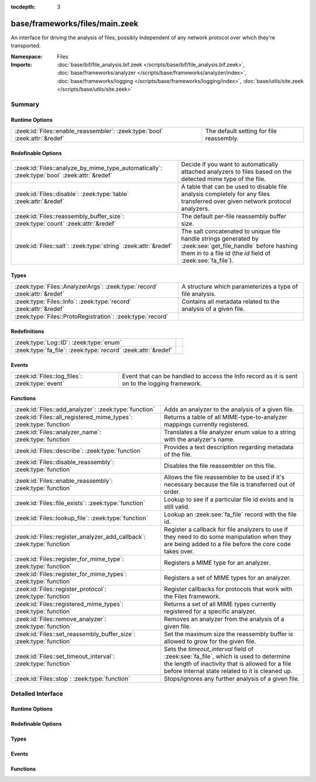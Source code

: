 :tocdepth: 3

base/frameworks/files/main.zeek
===============================
.. zeek:namespace:: Files

An interface for driving the analysis of files, possibly independent of
any network protocol over which they're transported.

:Namespace: Files
:Imports: :doc:`base/bif/file_analysis.bif.zeek </scripts/base/bif/file_analysis.bif.zeek>`, :doc:`base/frameworks/analyzer </scripts/base/frameworks/analyzer/index>`, :doc:`base/frameworks/logging </scripts/base/frameworks/logging/index>`, :doc:`base/utils/site.zeek </scripts/base/utils/site.zeek>`

Summary
~~~~~~~
Runtime Options
###############
=========================================================================== ========================================
:zeek:id:`Files::enable_reassembler`: :zeek:type:`bool` :zeek:attr:`&redef` The default setting for file reassembly.
=========================================================================== ========================================

Redefinable Options
###################
=========================================================================================== ================================================================
:zeek:id:`Files::analyze_by_mime_type_automatically`: :zeek:type:`bool` :zeek:attr:`&redef` Decide if you want to automatically attached analyzers to 
                                                                                            files based on the detected mime type of the file.
:zeek:id:`Files::disable`: :zeek:type:`table` :zeek:attr:`&redef`                           A table that can be used to disable file analysis completely for
                                                                                            any files transferred over given network protocol analyzers.
:zeek:id:`Files::reassembly_buffer_size`: :zeek:type:`count` :zeek:attr:`&redef`            The default per-file reassembly buffer size.
:zeek:id:`Files::salt`: :zeek:type:`string` :zeek:attr:`&redef`                             The salt concatenated to unique file handle strings generated by
                                                                                            :zeek:see:`get_file_handle` before hashing them in to a file id
                                                                                            (the *id* field of :zeek:see:`fa_file`).
=========================================================================================== ================================================================

Types
#####
========================================================================= ==============================================================
:zeek:type:`Files::AnalyzerArgs`: :zeek:type:`record` :zeek:attr:`&redef` A structure which parameterizes a type of file analysis.
:zeek:type:`Files::Info`: :zeek:type:`record` :zeek:attr:`&redef`         Contains all metadata related to the analysis of a given file.
:zeek:type:`Files::ProtoRegistration`: :zeek:type:`record`                
========================================================================= ==============================================================

Redefinitions
#############
============================================================= =
:zeek:type:`Log::ID`: :zeek:type:`enum`                       
:zeek:type:`fa_file`: :zeek:type:`record` :zeek:attr:`&redef` 
============================================================= =

Events
######
=============================================== ====================================================================
:zeek:id:`Files::log_files`: :zeek:type:`event` Event that can be handled to access the Info record as it is sent on
                                                to the logging framework.
=============================================== ====================================================================

Functions
#########
======================================================================= =============================================================================
:zeek:id:`Files::add_analyzer`: :zeek:type:`function`                   Adds an analyzer to the analysis of a given file.
:zeek:id:`Files::all_registered_mime_types`: :zeek:type:`function`      Returns a table of all MIME-type-to-analyzer mappings currently registered.
:zeek:id:`Files::analyzer_name`: :zeek:type:`function`                  Translates a file analyzer enum value to a string with the
                                                                        analyzer's name.
:zeek:id:`Files::describe`: :zeek:type:`function`                       Provides a text description regarding metadata of the file.
:zeek:id:`Files::disable_reassembly`: :zeek:type:`function`             Disables the file reassembler on this file.
:zeek:id:`Files::enable_reassembly`: :zeek:type:`function`              Allows the file reassembler to be used if it's necessary because the
                                                                        file is transferred out of order.
:zeek:id:`Files::file_exists`: :zeek:type:`function`                    Lookup to see if a particular file id exists and is still valid.
:zeek:id:`Files::lookup_file`: :zeek:type:`function`                    Lookup an :zeek:see:`fa_file` record with the file id.
:zeek:id:`Files::register_analyzer_add_callback`: :zeek:type:`function` Register a callback for file analyzers to use if they need to do some
                                                                        manipulation when they are being added to a file before the core code
                                                                        takes over.
:zeek:id:`Files::register_for_mime_type`: :zeek:type:`function`         Registers a MIME type for an analyzer.
:zeek:id:`Files::register_for_mime_types`: :zeek:type:`function`        Registers a set of MIME types for an analyzer.
:zeek:id:`Files::register_protocol`: :zeek:type:`function`              Register callbacks for protocols that work with the Files framework.
:zeek:id:`Files::registered_mime_types`: :zeek:type:`function`          Returns a set of all MIME types currently registered for a specific analyzer.
:zeek:id:`Files::remove_analyzer`: :zeek:type:`function`                Removes an analyzer from the analysis of a given file.
:zeek:id:`Files::set_reassembly_buffer_size`: :zeek:type:`function`     Set the maximum size the reassembly buffer is allowed to grow
                                                                        for the given file.
:zeek:id:`Files::set_timeout_interval`: :zeek:type:`function`           Sets the *timeout_interval* field of :zeek:see:`fa_file`, which is
                                                                        used to determine the length of inactivity that is allowed for a file
                                                                        before internal state related to it is cleaned up.
:zeek:id:`Files::stop`: :zeek:type:`function`                           Stops/ignores any further analysis of a given file.
======================================================================= =============================================================================


Detailed Interface
~~~~~~~~~~~~~~~~~~
Runtime Options
###############
.. zeek:id:: Files::enable_reassembler

   :Type: :zeek:type:`bool`
   :Attributes: :zeek:attr:`&redef`
   :Default: ``T``

   The default setting for file reassembly.

Redefinable Options
###################
.. zeek:id:: Files::analyze_by_mime_type_automatically

   :Type: :zeek:type:`bool`
   :Attributes: :zeek:attr:`&redef`
   :Default: ``T``

   Decide if you want to automatically attached analyzers to 
   files based on the detected mime type of the file.

.. zeek:id:: Files::disable

   :Type: :zeek:type:`table` [:zeek:type:`Files::Tag`] of :zeek:type:`bool`
   :Attributes: :zeek:attr:`&redef`
   :Default: ``{}``

   A table that can be used to disable file analysis completely for
   any files transferred over given network protocol analyzers.

.. zeek:id:: Files::reassembly_buffer_size

   :Type: :zeek:type:`count`
   :Attributes: :zeek:attr:`&redef`
   :Default: ``524288``

   The default per-file reassembly buffer size.

.. zeek:id:: Files::salt

   :Type: :zeek:type:`string`
   :Attributes: :zeek:attr:`&redef`
   :Default: ``"I recommend changing this."``

   The salt concatenated to unique file handle strings generated by
   :zeek:see:`get_file_handle` before hashing them in to a file id
   (the *id* field of :zeek:see:`fa_file`).
   Provided to help mitigate the possibility of manipulating parts of
   network connections that factor in to the file handle in order to
   generate two handles that would hash to the same file id.

Types
#####
.. zeek:type:: Files::AnalyzerArgs

   :Type: :zeek:type:`record`

      chunk_event: :zeek:type:`event` (f: :zeek:type:`fa_file`, data: :zeek:type:`string`, off: :zeek:type:`count`) :zeek:attr:`&optional`
         An event which will be generated for all new file contents,
         chunk-wise.  Used when *tag* (in the
         :zeek:see:`Files::add_analyzer` function) is
         :zeek:see:`Files::ANALYZER_DATA_EVENT`.

      stream_event: :zeek:type:`event` (f: :zeek:type:`fa_file`, data: :zeek:type:`string`) :zeek:attr:`&optional`
         An event which will be generated for all new file contents,
         stream-wise.  Used when *tag* is
         :zeek:see:`Files::ANALYZER_DATA_EVENT`.

      extract_filename: :zeek:type:`string` :zeek:attr:`&optional`
         (present if :doc:`/scripts/base/files/extract/main.zeek` is loaded)

         The local filename to which to write an extracted file.
         This field is used in the core by the extraction plugin
         to know where to write the file to.  If not specified, then
         a filename in the format "extract-<source>-<id>" is
         automatically assigned (using the *source* and *id*
         fields of :zeek:see:`fa_file`).

      extract_limit: :zeek:type:`count` :zeek:attr:`&default` = :zeek:see:`FileExtract::default_limit` :zeek:attr:`&optional`
         (present if :doc:`/scripts/base/files/extract/main.zeek` is loaded)

         The maximum allowed file size in bytes of *extract_filename*.
         Once reached, a :zeek:see:`file_extraction_limit` event is
         raised and the analyzer will be removed unless
         :zeek:see:`FileExtract::set_limit` is called to increase the
         limit.  A value of zero means "no limit".
   :Attributes: :zeek:attr:`&redef`

   A structure which parameterizes a type of file analysis.

.. zeek:type:: Files::Info

   :Type: :zeek:type:`record`

      ts: :zeek:type:`time` :zeek:attr:`&log`
         The time when the file was first seen.

      fuid: :zeek:type:`string` :zeek:attr:`&log`
         An identifier associated with a single file.

      tx_hosts: :zeek:type:`set` [:zeek:type:`addr`] :zeek:attr:`&default` = ``{  }`` :zeek:attr:`&optional` :zeek:attr:`&log`
         If this file was transferred over a network
         connection this should show the host or hosts that
         the data sourced from.

      rx_hosts: :zeek:type:`set` [:zeek:type:`addr`] :zeek:attr:`&default` = ``{  }`` :zeek:attr:`&optional` :zeek:attr:`&log`
         If this file was transferred over a network
         connection this should show the host or hosts that
         the data traveled to.

      conn_uids: :zeek:type:`set` [:zeek:type:`string`] :zeek:attr:`&default` = ``{  }`` :zeek:attr:`&optional` :zeek:attr:`&log`
         Connection UIDs over which the file was transferred.

      source: :zeek:type:`string` :zeek:attr:`&log` :zeek:attr:`&optional`
         An identification of the source of the file data.  E.g. it
         may be a network protocol over which it was transferred, or a
         local file path which was read, or some other input source.

      depth: :zeek:type:`count` :zeek:attr:`&default` = ``0`` :zeek:attr:`&optional` :zeek:attr:`&log`
         A value to represent the depth of this file in relation
         to its source.  In SMTP, it is the depth of the MIME
         attachment on the message.  In HTTP, it is the depth of the
         request within the TCP connection.

      analyzers: :zeek:type:`set` [:zeek:type:`string`] :zeek:attr:`&default` = ``{  }`` :zeek:attr:`&optional` :zeek:attr:`&log`
         A set of analysis types done during the file analysis.

      mime_type: :zeek:type:`string` :zeek:attr:`&log` :zeek:attr:`&optional`
         A mime type provided by the strongest file magic signature
         match against the *bof_buffer* field of :zeek:see:`fa_file`,
         or in the cases where no buffering of the beginning of file
         occurs, an initial guess of the mime type based on the first
         data seen.

      filename: :zeek:type:`string` :zeek:attr:`&log` :zeek:attr:`&optional`
         A filename for the file if one is available from the source
         for the file.  These will frequently come from
         "Content-Disposition" headers in network protocols.

      duration: :zeek:type:`interval` :zeek:attr:`&log` :zeek:attr:`&default` = ``0 secs`` :zeek:attr:`&optional`
         The duration the file was analyzed for.

      local_orig: :zeek:type:`bool` :zeek:attr:`&log` :zeek:attr:`&optional`
         If the source of this file is a network connection, this field
         indicates if the data originated from the local network or not as
         determined by the configured :zeek:see:`Site::local_nets`.

      is_orig: :zeek:type:`bool` :zeek:attr:`&log` :zeek:attr:`&optional`
         If the source of this file is a network connection, this field
         indicates if the file is being sent by the originator of the
         connection or the responder.

      seen_bytes: :zeek:type:`count` :zeek:attr:`&log` :zeek:attr:`&default` = ``0`` :zeek:attr:`&optional`
         Number of bytes provided to the file analysis engine for the file.

      total_bytes: :zeek:type:`count` :zeek:attr:`&log` :zeek:attr:`&optional`
         Total number of bytes that are supposed to comprise the full file.

      missing_bytes: :zeek:type:`count` :zeek:attr:`&log` :zeek:attr:`&default` = ``0`` :zeek:attr:`&optional`
         The number of bytes in the file stream that were completely missed
         during the process of analysis e.g. due to dropped packets.

      overflow_bytes: :zeek:type:`count` :zeek:attr:`&log` :zeek:attr:`&default` = ``0`` :zeek:attr:`&optional`
         The number of bytes in the file stream that were not delivered to
         stream file analyzers.  This could be overlapping bytes or 
         bytes that couldn't be reassembled.

      timedout: :zeek:type:`bool` :zeek:attr:`&log` :zeek:attr:`&default` = ``F`` :zeek:attr:`&optional`
         Whether the file analysis timed out at least once for the file.

      parent_fuid: :zeek:type:`string` :zeek:attr:`&log` :zeek:attr:`&optional`
         Identifier associated with a container file from which this one was
         extracted as part of the file analysis.

      md5: :zeek:type:`string` :zeek:attr:`&log` :zeek:attr:`&optional`
         (present if :doc:`/scripts/base/files/hash/main.zeek` is loaded)

         An MD5 digest of the file contents.

      sha1: :zeek:type:`string` :zeek:attr:`&log` :zeek:attr:`&optional`
         (present if :doc:`/scripts/base/files/hash/main.zeek` is loaded)

         A SHA1 digest of the file contents.

      sha256: :zeek:type:`string` :zeek:attr:`&log` :zeek:attr:`&optional`
         (present if :doc:`/scripts/base/files/hash/main.zeek` is loaded)

         A SHA256 digest of the file contents.

      x509: :zeek:type:`X509::Info` :zeek:attr:`&optional`
         (present if :doc:`/scripts/base/files/x509/main.zeek` is loaded)

         Information about X509 certificates. This is used to keep
         certificate information until all events have been received.

      extracted: :zeek:type:`string` :zeek:attr:`&optional` :zeek:attr:`&log`
         (present if :doc:`/scripts/base/files/extract/main.zeek` is loaded)

         Local filename of extracted file.

      extracted_cutoff: :zeek:type:`bool` :zeek:attr:`&optional` :zeek:attr:`&log`
         (present if :doc:`/scripts/base/files/extract/main.zeek` is loaded)

         Set to true if the file being extracted was cut off
         so the whole file was not logged.

      extracted_size: :zeek:type:`count` :zeek:attr:`&optional` :zeek:attr:`&log`
         (present if :doc:`/scripts/base/files/extract/main.zeek` is loaded)

         The number of bytes extracted to disk.

      entropy: :zeek:type:`double` :zeek:attr:`&log` :zeek:attr:`&optional`
         (present if :doc:`/scripts/policy/frameworks/files/entropy-test-all-files.zeek` is loaded)

         The information density of the contents of the file, 
         expressed as a number of bits per character. 
   :Attributes: :zeek:attr:`&redef`

   Contains all metadata related to the analysis of a given file.
   For the most part, fields here are derived from ones of the same name
   in :zeek:see:`fa_file`.

.. zeek:type:: Files::ProtoRegistration

   :Type: :zeek:type:`record`

      get_file_handle: :zeek:type:`function` (c: :zeek:type:`connection`, is_orig: :zeek:type:`bool`) : :zeek:type:`string`
         A callback to generate a file handle on demand when
         one is needed by the core.

      describe: :zeek:type:`function` (f: :zeek:type:`fa_file`) : :zeek:type:`string` :zeek:attr:`&default` = :zeek:type:`function` :zeek:attr:`&optional`
         A callback to "describe" a file.  In the case of an HTTP
         transfer the most obvious description would be the URL.
         It's like an extremely compressed version of the normal log.


Events
######
.. zeek:id:: Files::log_files

   :Type: :zeek:type:`event` (rec: :zeek:type:`Files::Info`)

   Event that can be handled to access the Info record as it is sent on
   to the logging framework.

Functions
#########
.. zeek:id:: Files::add_analyzer

   :Type: :zeek:type:`function` (f: :zeek:type:`fa_file`, tag: :zeek:type:`Files::Tag`, args: :zeek:type:`Files::AnalyzerArgs` :zeek:attr:`&default` = ``[chunk_event=<uninitialized>, stream_event=<uninitialized>, extract_filename=<uninitialized>, extract_limit=104857600]`` :zeek:attr:`&optional`) : :zeek:type:`bool`

   Adds an analyzer to the analysis of a given file.
   

   :f: the file.
   

   :tag: the analyzer type.
   

   :args: any parameters the analyzer takes.
   

   :returns: true if the analyzer will be added, or false if analysis
            for the file isn't currently active or the *args*
            were invalid for the analyzer type.

.. zeek:id:: Files::all_registered_mime_types

   :Type: :zeek:type:`function` () : :zeek:type:`table` [:zeek:type:`Files::Tag`] of :zeek:type:`set` [:zeek:type:`string`]

   Returns a table of all MIME-type-to-analyzer mappings currently registered.
   

   :returns: A table mapping each analyzer to the set of MIME types
            registered for it.

.. zeek:id:: Files::analyzer_name

   :Type: :zeek:type:`function` (tag: :zeek:type:`Files::Tag`) : :zeek:type:`string`

   Translates a file analyzer enum value to a string with the
   analyzer's name.
   

   :tag: The analyzer tag.
   

   :returns: The analyzer name corresponding to the tag.

.. zeek:id:: Files::describe

   :Type: :zeek:type:`function` (f: :zeek:type:`fa_file`) : :zeek:type:`string`

   Provides a text description regarding metadata of the file.
   For example, with HTTP it would return a URL.
   

   :f: The file to be described.
   

   :returns: a text description regarding metadata of the file.

.. zeek:id:: Files::disable_reassembly

   :Type: :zeek:type:`function` (f: :zeek:type:`fa_file`) : :zeek:type:`void`

   Disables the file reassembler on this file.  If the file is not 
   transferred out of order this will have no effect.
   

   :f: the file.

.. zeek:id:: Files::enable_reassembly

   :Type: :zeek:type:`function` (f: :zeek:type:`fa_file`) : :zeek:type:`void`

   Allows the file reassembler to be used if it's necessary because the
   file is transferred out of order.
   

   :f: the file.

.. zeek:id:: Files::file_exists

   :Type: :zeek:type:`function` (fuid: :zeek:type:`string`) : :zeek:type:`bool`

   Lookup to see if a particular file id exists and is still valid.
   

   :fuid: the file id.
   

   :returns: T if the file uid is known.

.. zeek:id:: Files::lookup_file

   :Type: :zeek:type:`function` (fuid: :zeek:type:`string`) : :zeek:type:`fa_file`

   Lookup an :zeek:see:`fa_file` record with the file id.
   

   :fuid: the file id.
   

   :returns: the associated :zeek:see:`fa_file` record.

.. zeek:id:: Files::register_analyzer_add_callback

   :Type: :zeek:type:`function` (tag: :zeek:type:`Files::Tag`, callback: :zeek:type:`function` (f: :zeek:type:`fa_file`, args: :zeek:type:`Files::AnalyzerArgs`) : :zeek:type:`void`) : :zeek:type:`void`

   Register a callback for file analyzers to use if they need to do some
   manipulation when they are being added to a file before the core code
   takes over.  This is unlikely to be interesting for users and should
   only be called by file analyzer authors but is *not required*.
   

   :tag: Tag for the file analyzer.
   

   :callback: Function to execute when the given file analyzer is being added.

.. zeek:id:: Files::register_for_mime_type

   :Type: :zeek:type:`function` (tag: :zeek:type:`Files::Tag`, mt: :zeek:type:`string`) : :zeek:type:`bool`

   Registers a MIME type for an analyzer. If a future file with this type is seen,
   the analyzer will be automatically assigned to parsing it. The function *adds*
   to all MIME types already registered, it doesn't replace them.
   

   :tag: The tag of the analyzer.
   

   :mt: The MIME type in the form "foo/bar" (case-insensitive).
   

   :returns: True if the MIME type was successfully registered.

.. zeek:id:: Files::register_for_mime_types

   :Type: :zeek:type:`function` (tag: :zeek:type:`Files::Tag`, mime_types: :zeek:type:`set` [:zeek:type:`string`]) : :zeek:type:`bool`

   Registers a set of MIME types for an analyzer. If a future connection on one of
   these types is seen, the analyzer will be automatically assigned to parsing it.
   The function *adds* to all MIME types already registered, it doesn't replace
   them.
   

   :tag: The tag of the analyzer.
   

   :mts: The set of MIME types, each in the form "foo/bar" (case-insensitive).
   

   :returns: True if the MIME types were successfully registered.

.. zeek:id:: Files::register_protocol

   :Type: :zeek:type:`function` (tag: :zeek:type:`Analyzer::Tag`, reg: :zeek:type:`Files::ProtoRegistration`) : :zeek:type:`bool`

   Register callbacks for protocols that work with the Files framework.
   The callbacks must uniquely identify a file and each protocol can 
   only have a single callback registered for it.
   

   :tag: Tag for the protocol analyzer having a callback being registered.
   

   :reg: A :zeek:see:`Files::ProtoRegistration` record.
   

   :returns: true if the protocol being registered was not previously registered.

.. zeek:id:: Files::registered_mime_types

   :Type: :zeek:type:`function` (tag: :zeek:type:`Files::Tag`) : :zeek:type:`set` [:zeek:type:`string`]

   Returns a set of all MIME types currently registered for a specific analyzer.
   

   :tag: The tag of the analyzer.
   

   :returns: The set of MIME types.

.. zeek:id:: Files::remove_analyzer

   :Type: :zeek:type:`function` (f: :zeek:type:`fa_file`, tag: :zeek:type:`Files::Tag`, args: :zeek:type:`Files::AnalyzerArgs` :zeek:attr:`&default` = ``[chunk_event=<uninitialized>, stream_event=<uninitialized>, extract_filename=<uninitialized>, extract_limit=104857600]`` :zeek:attr:`&optional`) : :zeek:type:`bool`

   Removes an analyzer from the analysis of a given file.
   

   :f: the file.
   

   :tag: the analyzer type.
   

   :args: the analyzer (type and args) to remove.
   

   :returns: true if the analyzer will be removed, or false if analysis
            for the file isn't currently active.

.. zeek:id:: Files::set_reassembly_buffer_size

   :Type: :zeek:type:`function` (f: :zeek:type:`fa_file`, max: :zeek:type:`count`) : :zeek:type:`void`

   Set the maximum size the reassembly buffer is allowed to grow
   for the given file.
   

   :f: the file.
   

   :max: Maximum allowed size of the reassembly buffer.

.. zeek:id:: Files::set_timeout_interval

   :Type: :zeek:type:`function` (f: :zeek:type:`fa_file`, t: :zeek:type:`interval`) : :zeek:type:`bool`

   Sets the *timeout_interval* field of :zeek:see:`fa_file`, which is
   used to determine the length of inactivity that is allowed for a file
   before internal state related to it is cleaned up.  When used within
   a :zeek:see:`file_timeout` handler, the analysis will delay timing out
   again for the period specified by *t*.
   

   :f: the file.
   

   :t: the amount of time the file can remain inactive before discarding.
   

   :returns: true if the timeout interval was set, or false if analysis
            for the file isn't currently active.

.. zeek:id:: Files::stop

   :Type: :zeek:type:`function` (f: :zeek:type:`fa_file`) : :zeek:type:`bool`

   Stops/ignores any further analysis of a given file.
   

   :f: the file.
   

   :returns: true if analysis for the given file will be ignored for the
            rest of its contents, or false if analysis for the file
            isn't currently active.


